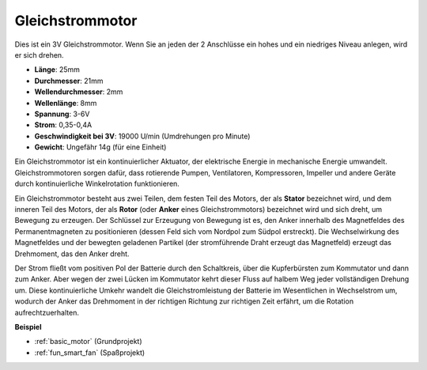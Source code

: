 .. _cpn_motor:

Gleichstrommotor
===================

.. image:: img/motor.jpeg
    :align: center

Dies ist ein 3V Gleichstrommotor. Wenn Sie an jeden der 2 Anschlüsse ein hohes und ein niedriges Niveau anlegen, wird er sich drehen.

* **Länge**: 25mm
* **Durchmesser**: 21mm
* **Wellendurchmesser**: 2mm
* **Wellenlänge**: 8mm
* **Spannung**: 3-6V
* **Strom**: 0,35-0,4A
* **Geschwindigkeit bei 3V**: 19000 U/min (Umdrehungen pro Minute)
* **Gewicht**: Ungefähr 14g (für eine Einheit)

Ein Gleichstrommotor ist ein kontinuierlicher Aktuator, der elektrische Energie in mechanische Energie umwandelt. Gleichstrommotoren sorgen dafür, dass rotierende Pumpen, Ventilatoren, Kompressoren, Impeller und andere Geräte durch kontinuierliche Winkelrotation funktionieren.

Ein Gleichstrommotor besteht aus zwei Teilen, dem festen Teil des Motors, der als **Stator** bezeichnet wird, und dem inneren Teil des Motors, der als **Rotor** (oder **Anker** eines Gleichstrommotors) bezeichnet wird und sich dreht, um Bewegung zu erzeugen.
Der Schlüssel zur Erzeugung von Bewegung ist es, den Anker innerhalb des Magnetfeldes des Permanentmagneten zu positionieren (dessen Feld sich vom Nordpol zum Südpol erstreckt). Die Wechselwirkung des Magnetfeldes und der bewegten geladenen Partikel (der stromführende Draht erzeugt das Magnetfeld) erzeugt das Drehmoment, das den Anker dreht.

.. image:: img/motor_sche.png
    :align: center

Der Strom fließt vom positiven Pol der Batterie durch den Schaltkreis, über die Kupferbürsten zum Kommutator und dann zum Anker.
Aber wegen der zwei Lücken im Kommutator kehrt dieser Fluss auf halbem Weg jeder vollständigen Drehung um.
Diese kontinuierliche Umkehr wandelt die Gleichstromleistung der Batterie im Wesentlichen in Wechselstrom um, wodurch der Anker das Drehmoment in der richtigen Richtung zur richtigen Zeit erfährt, um die Rotation aufrechtzuerhalten.

**Beispiel**

* :ref:`basic_motor` (Grundprojekt)
* :ref:`fun_smart_fan` (Spaßprojekt)
